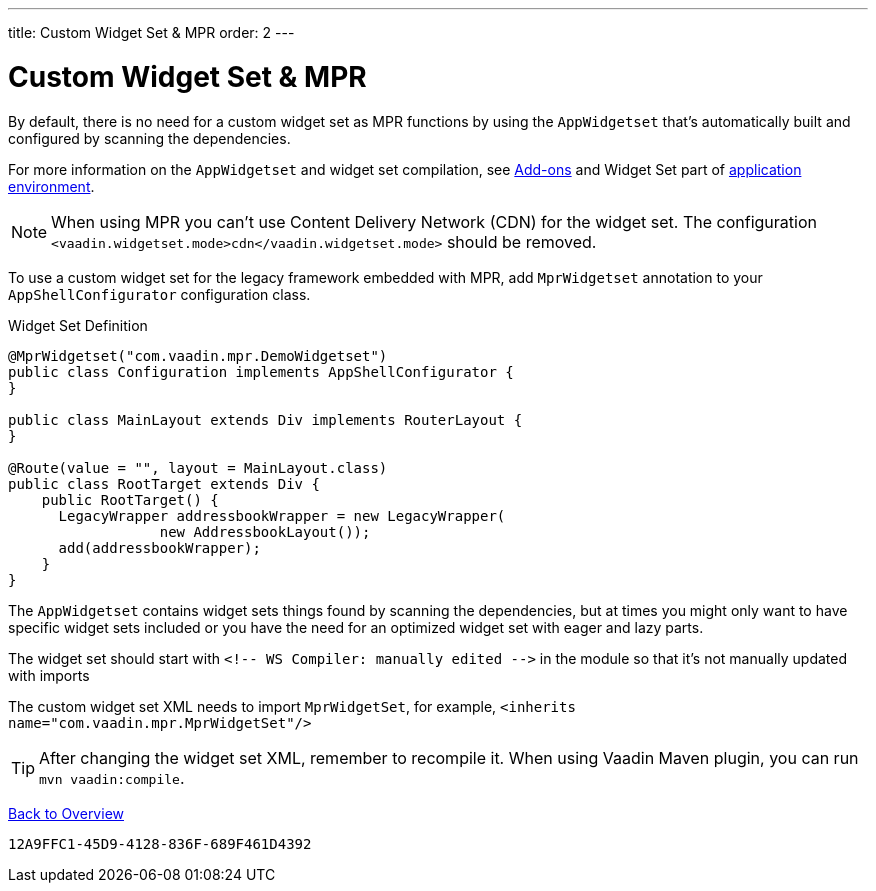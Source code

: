 ---
title: Custom Widget Set pass:[&] MPR
order: 2
---


= Custom Widget Set & MPR

By default, there is no need for a custom widget set as MPR functions by using the `AppWidgetset` that's automatically built and configured by scanning the dependencies.

For more information on the `AppWidgetset` and widget set compilation, see
link:/docs/v7/framework/addons/addons-overview#installing[Add-ons,role="skip-xref-check"] and Widget Set part of link:/docs/v7/framework/application/application-environment[application environment,role="skip-xref-check"].

[NOTE]
When using MPR you can't use Content Delivery Network (CDN) for the widget set. The configuration `<vaadin.widgetset.mode>cdn</vaadin.widgetset.mode>` should be removed.

To use a custom widget set for the legacy framework embedded with MPR, add `MprWidgetset` annotation to your `AppShellConfigurator` configuration class.

.Widget Set Definition
[source,java]
----
@MprWidgetset("com.vaadin.mpr.DemoWidgetset")
public class Configuration implements AppShellConfigurator {
}

public class MainLayout extends Div implements RouterLayout {
}

@Route(value = "", layout = MainLayout.class)
public class RootTarget extends Div {
    public RootTarget() {
      LegacyWrapper addressbookWrapper = new LegacyWrapper(
                  new AddressbookLayout());
      add(addressbookWrapper);
    }
}
----

The `AppWidgetset` contains widget sets things found by scanning the dependencies, but at times you might only want to have specific widget sets included or you have the need for an optimized widget set with eager and lazy parts.

The widget set should start with `<!-- WS Compiler: manually edited -\->` in the module so that it's not manually updated with imports

The custom widget set XML needs to import `MprWidgetSet`, for example, `<inherits name="com.vaadin.mpr.MprWidgetSet"/>`

[TIP]
After changing the widget set XML, remember to recompile it. When using Vaadin Maven plugin, you can run `mvn vaadin:compile`.

<<../overview#,Back to Overview>>


[discussion-id]`12A9FFC1-45D9-4128-836F-689F461D4392`

++++
<style>
[class^=PageHeader-module--descriptionContainer] {display: none;}
</style>
++++